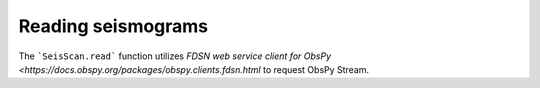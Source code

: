 Reading seismograms
===================

The ```SeisScan.read``` function utilizes `FDSN web service client for ObsPy <https://docs.obspy.org/packages/obspy.clients.fdsn.html` to request ObsPy Stream.
